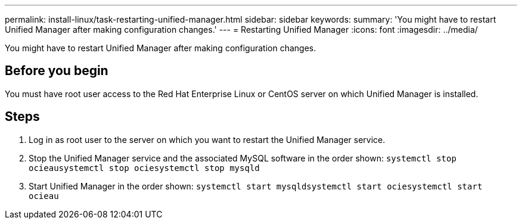 ---
permalink: install-linux/task-restarting-unified-manager.html
sidebar: sidebar
keywords: 
summary: 'You might have to restart Unified Manager after making configuration changes.'
---
= Restarting Unified Manager
:icons: font
:imagesdir: ../media/

[.lead]
You might have to restart Unified Manager after making configuration changes.

== Before you begin

You must have root user access to the Red Hat Enterprise Linux or CentOS server on which Unified Manager is installed.

== Steps

. Log in as root user to the server on which you want to restart the Unified Manager service.
. Stop the Unified Manager service and the associated MySQL software in the order shown: `systemctl stop ocieau``systemctl stop ocie``systemctl stop mysqld`
. Start Unified Manager in the order shown: `systemctl start mysqld``systemctl start ocie``systemctl start ocieau`
